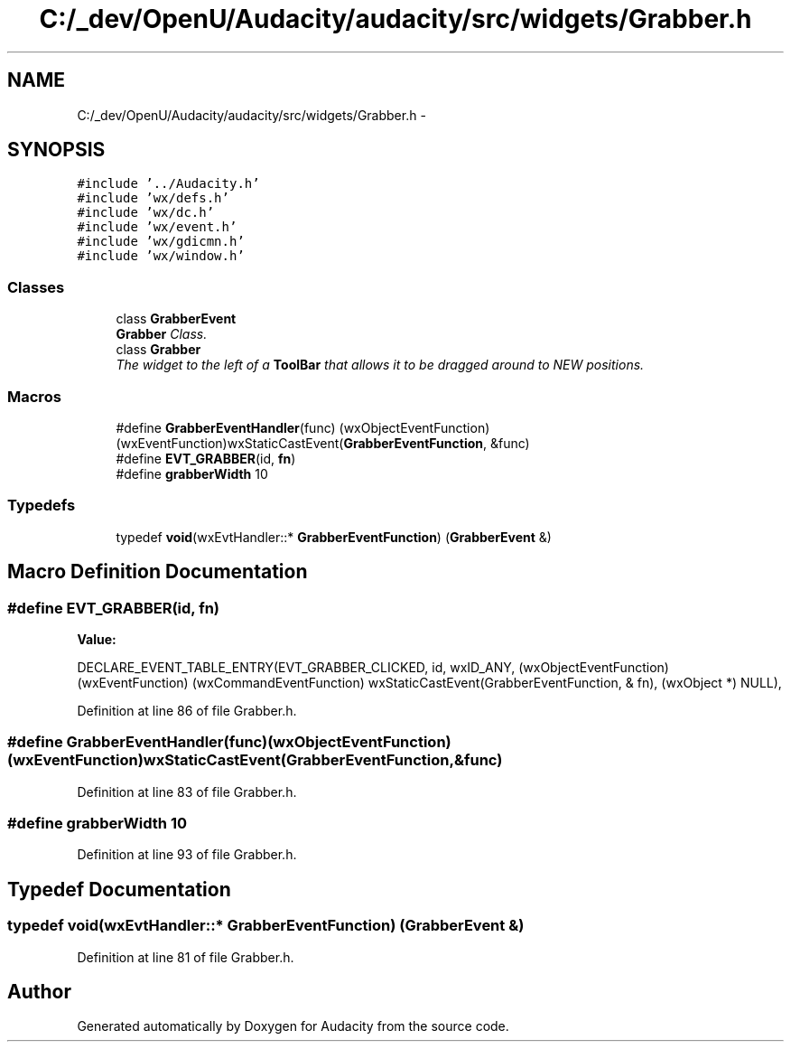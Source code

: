 .TH "C:/_dev/OpenU/Audacity/audacity/src/widgets/Grabber.h" 3 "Thu Apr 28 2016" "Audacity" \" -*- nroff -*-
.ad l
.nh
.SH NAME
C:/_dev/OpenU/Audacity/audacity/src/widgets/Grabber.h \- 
.SH SYNOPSIS
.br
.PP
\fC#include '\&.\&./Audacity\&.h'\fP
.br
\fC#include 'wx/defs\&.h'\fP
.br
\fC#include 'wx/dc\&.h'\fP
.br
\fC#include 'wx/event\&.h'\fP
.br
\fC#include 'wx/gdicmn\&.h'\fP
.br
\fC#include 'wx/window\&.h'\fP
.br

.SS "Classes"

.in +1c
.ti -1c
.RI "class \fBGrabberEvent\fP"
.br
.RI "\fI\fBGrabber\fP Class\&. \fP"
.ti -1c
.RI "class \fBGrabber\fP"
.br
.RI "\fIThe widget to the left of a \fBToolBar\fP that allows it to be dragged around to NEW positions\&. \fP"
.in -1c
.SS "Macros"

.in +1c
.ti -1c
.RI "#define \fBGrabberEventHandler\fP(func)   (wxObjectEventFunction)(wxEventFunction)wxStaticCastEvent(\fBGrabberEventFunction\fP, &func)"
.br
.ti -1c
.RI "#define \fBEVT_GRABBER\fP(id,  \fBfn\fP)"
.br
.ti -1c
.RI "#define \fBgrabberWidth\fP   10"
.br
.in -1c
.SS "Typedefs"

.in +1c
.ti -1c
.RI "typedef \fBvoid\fP(wxEvtHandler::* \fBGrabberEventFunction\fP) (\fBGrabberEvent\fP &)"
.br
.in -1c
.SH "Macro Definition Documentation"
.PP 
.SS "#define EVT_GRABBER(id, \fBfn\fP)"
\fBValue:\fP
.PP
.nf
DECLARE_EVENT_TABLE_ENTRY(EVT_GRABBER_CLICKED, id, wxID_ANY, \
    (wxObjectEventFunction) (wxEventFunction) (wxCommandEventFunction) \
    wxStaticCastEvent(GrabberEventFunction, & fn), (wxObject *) NULL),
.fi
.PP
Definition at line 86 of file Grabber\&.h\&.
.SS "#define GrabberEventHandler(func)   (wxObjectEventFunction)(wxEventFunction)wxStaticCastEvent(\fBGrabberEventFunction\fP, &func)"

.PP
Definition at line 83 of file Grabber\&.h\&.
.SS "#define grabberWidth   10"

.PP
Definition at line 93 of file Grabber\&.h\&.
.SH "Typedef Documentation"
.PP 
.SS "typedef \fBvoid\fP(wxEvtHandler::* GrabberEventFunction) (\fBGrabberEvent\fP &)"

.PP
Definition at line 81 of file Grabber\&.h\&.
.SH "Author"
.PP 
Generated automatically by Doxygen for Audacity from the source code\&.
